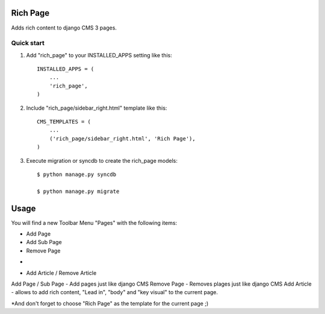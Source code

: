 =========
Rich Page
=========

Adds rich content to django CMS 3 pages.

Quick start
-----------

1. Add "rich_page" to your INSTALLED_APPS setting like this::

    INSTALLED_APPS = (
        ...
        'rich_page',
    )

2. Include "rich_page/sidebar_right.html" template like this::
    
    CMS_TEMPLATES = (
        ...
        ('rich_page/sidebar_right.html', 'Rich Page'),
    )

3. Execute migration or syncdb to create the rich_page models::

    $ python manage.py syncdb

    $ python manage.py migrate

=====
Usage
=====

You will find a new Toolbar Menu "Pages" with the following items:

* Add Page
* Add Sub Page
* Remove Page
-
* Add Article / Remove Article

Add Page / Sub Page - Add pages just like django CMS
Remove Page - Removes plages just like django CMS
Add Article - allows to add rich content, "Lead in", "body" and "key visual" to the current page.

*And don't forget to choose "Rich Page" as the template for the current page ;) 
